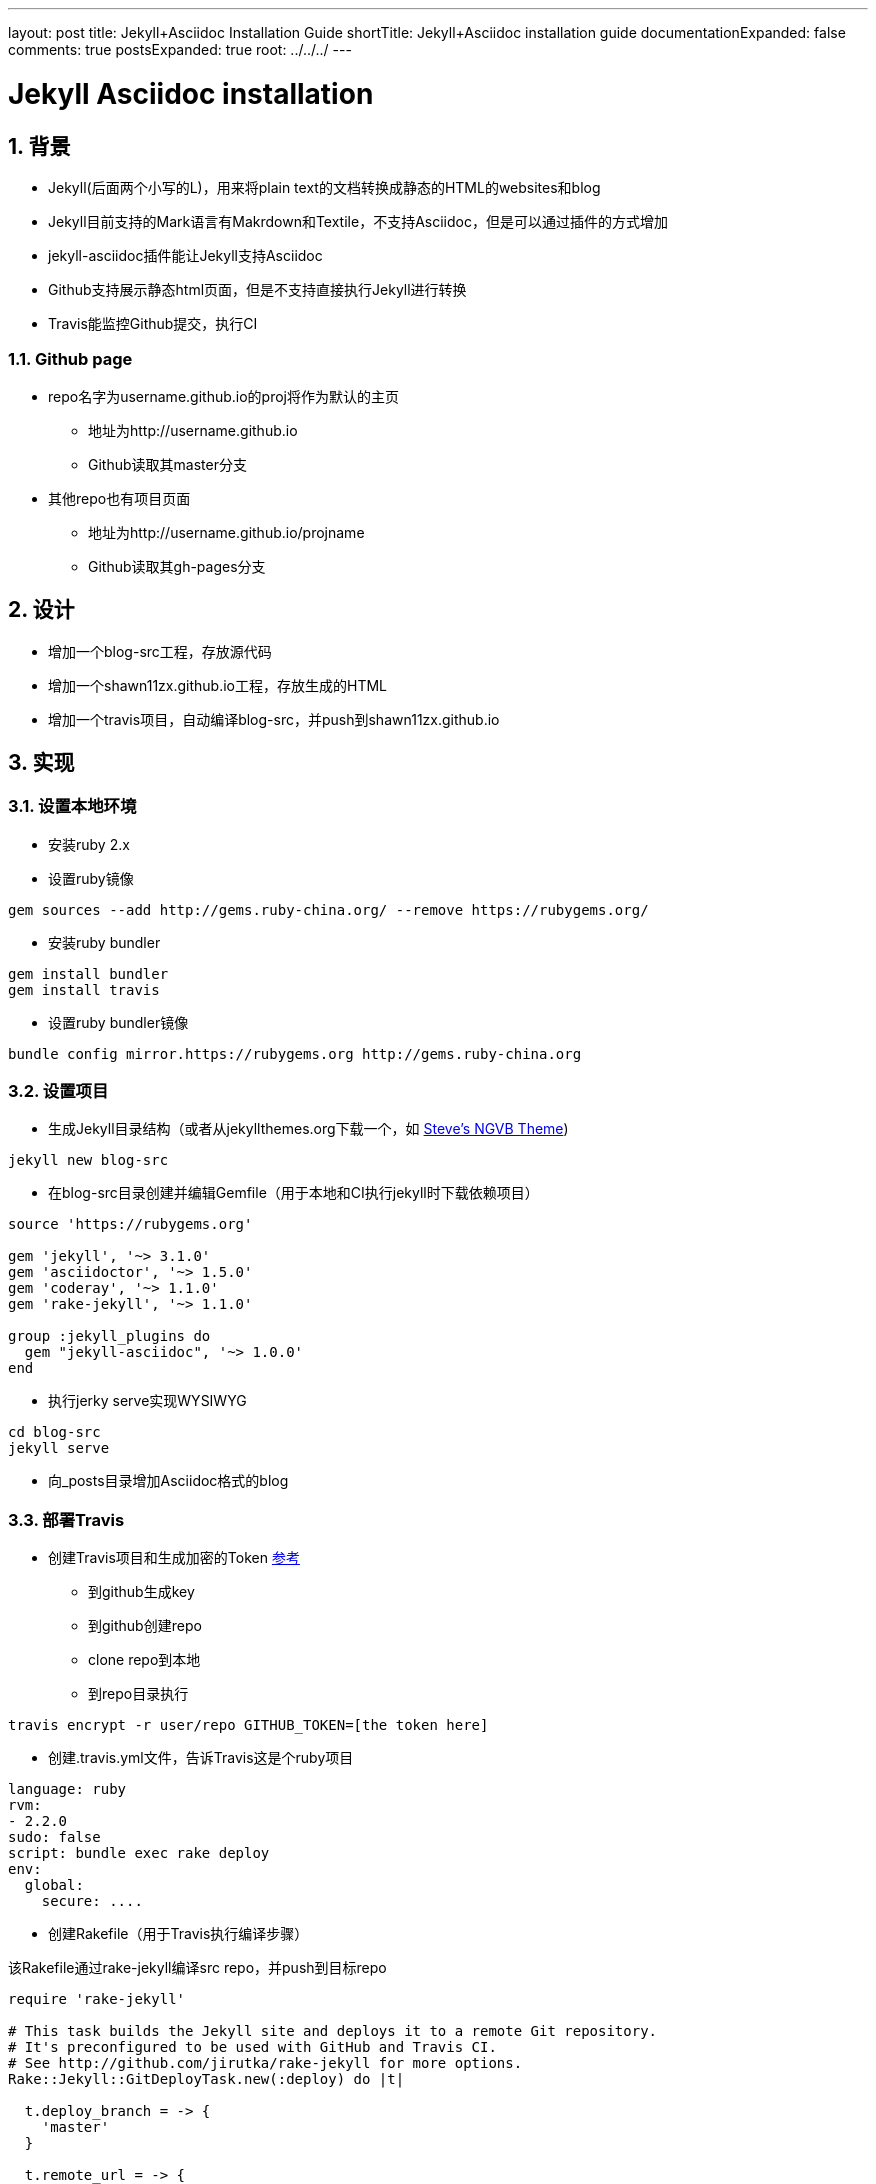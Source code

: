 ---
layout: post
title: Jekyll+Asciidoc Installation Guide
shortTitle: Jekyll+Asciidoc installation guide
documentationExpanded: false
comments: true
postsExpanded: true
root: ../../../
---

:toc: macro
:toclevels: 4
:sectnums:
:imagesdir: /images
:hp-tags: TLS, SSL, MAC

= Jekyll Asciidoc installation


toc::[]

== 背景

* Jekyll(后面两个小写的L)，用来将plain text的文档转换成静态的HTML的websites和blog
* Jekyll目前支持的Mark语言有Makrdown和Textile，不支持Asciidoc，但是可以通过插件的方式增加
* jekyll-asciidoc插件能让Jekyll支持Asciidoc
* Github支持展示静态html页面，但是不支持直接执行Jekyll进行转换
* Travis能监控Github提交，执行CI

=== Github page

* repo名字为username.github.io的proj将作为默认的主页
** 地址为http://username.github.io
** Github读取其master分支

* 其他repo也有项目页面
** 地址为http://username.github.io/projname
** Github读取其gh-pages分支

== 设计

* 增加一个blog-src工程，存放源代码
* 增加一个shawn11zx.github.io工程，存放生成的HTML
* 增加一个travis项目，自动编译blog-src，并push到shawn11zx.github.io

== 实现

=== 设置本地环境
* 安装ruby 2.x
* 设置ruby镜像
[source,bash]
----
gem sources --add http://gems.ruby-china.org/ --remove https://rubygems.org/
----

* 安装ruby bundler
[source,bash]
----
gem install bundler
gem install travis
----

* 设置ruby bundler镜像
[source,bash]
----
bundle config mirror.https://rubygems.org http://gems.ruby-china.org
----



=== 设置项目

* 生成Jekyll目录结构（或者从jekyllthemes.org下载一个，如 http://jekyllthemes.org/themes/svm-ngvb/[Steve's NGVB Theme])
[source,bash]
----
jekyll new blog-src
----

* 在blog-src目录创建并编辑Gemfile（用于本地和CI执行jekyll时下载依赖项目）

[source,ruby]
----
source 'https://rubygems.org'

gem 'jekyll', '~> 3.1.0'
gem 'asciidoctor', '~> 1.5.0'
gem 'coderay', '~> 1.1.0'
gem 'rake-jekyll', '~> 1.1.0'

group :jekyll_plugins do
  gem "jekyll-asciidoc", '~> 1.0.0'
end

----

* 执行jerky serve实现WYSIWYG
[source,bash]
----
cd blog-src
jekyll serve
----

* 向_posts目录增加Asciidoc格式的blog

=== 部署Travis


* 创建Travis项目和生成加密的Token https://github.com/asciidoctor/jekyll-asciidoc-quickstart[参考]
** 到github生成key
** 到github创建repo
** clone repo到本地
** 到repo目录执行

[source,bash]
----
travis encrypt -r user/repo GITHUB_TOKEN=[the token here]
----

* 创建.travis.yml文件，告诉Travis这是个ruby项目
[source,yml]
----
language: ruby
rvm:
- 2.2.0
sudo: false
script: bundle exec rake deploy
env:
  global:
    secure: ....

----

* 创建Rakefile（用于Travis执行编译步骤）

该Rakefile通过rake-jekyll编译src repo，并push到目标repo

[source,ruby]
----
require 'rake-jekyll'

# This task builds the Jekyll site and deploys it to a remote Git repository.
# It's preconfigured to be used with GitHub and Travis CI.
# See http://github.com/jirutka/rake-jekyll for more options.
Rake::Jekyll::GitDeployTask.new(:deploy) do |t|

  t.deploy_branch = -> { 
    'master'
  }
   
  t.remote_url = -> {
    url = 'https://github.com/shawn11ZX/shawn11zx.github.io.git'
    next url.gsub(%r{^https://}, "https://#{ENV['GH_TOKEN']}@") if ENV.key? 'GH_TOKEN'
    next url
  }
  
  t.ssh_key_file = '.deploy_key'
end
----


== 参考
* https://github.com/asciidoctor/jekyll-asciidoc[Jekyll-asciidoc]
* https://jekyllrb.com/[Jekyll]
* https://pages.github.com/[Github page]
* http://github.com/jirutka/rake-jekyll[rake jekyll]
* https://github.com/asciidoctor/jekyll-asciidoc-quickstart[jekyll-asccidoc-quickstart]
* http://jekyllthemes.org/themes/svm-ngvb/[Steve's NGVB Theme]